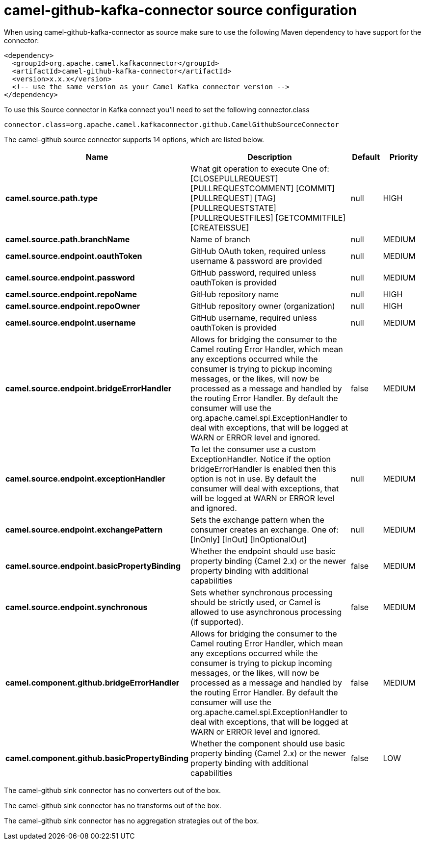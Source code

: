 // kafka-connector options: START
[[camel-github-kafka-connector-source]]
= camel-github-kafka-connector source configuration

When using camel-github-kafka-connector as source make sure to use the following Maven dependency to have support for the connector:

[source,xml]
----
<dependency>
  <groupId>org.apache.camel.kafkaconnector</groupId>
  <artifactId>camel-github-kafka-connector</artifactId>
  <version>x.x.x</version>
  <!-- use the same version as your Camel Kafka connector version -->
</dependency>
----

To use this Source connector in Kafka connect you'll need to set the following connector.class

[source,java]
----
connector.class=org.apache.camel.kafkaconnector.github.CamelGithubSourceConnector
----


The camel-github source connector supports 14 options, which are listed below.



[width="100%",cols="2,5,^1,2",options="header"]
|===
| Name | Description | Default | Priority
| *camel.source.path.type* | What git operation to execute One of: [CLOSEPULLREQUEST] [PULLREQUESTCOMMENT] [COMMIT] [PULLREQUEST] [TAG] [PULLREQUESTSTATE] [PULLREQUESTFILES] [GETCOMMITFILE] [CREATEISSUE] | null | HIGH
| *camel.source.path.branchName* | Name of branch | null | MEDIUM
| *camel.source.endpoint.oauthToken* | GitHub OAuth token, required unless username & password are provided | null | MEDIUM
| *camel.source.endpoint.password* | GitHub password, required unless oauthToken is provided | null | MEDIUM
| *camel.source.endpoint.repoName* | GitHub repository name | null | HIGH
| *camel.source.endpoint.repoOwner* | GitHub repository owner (organization) | null | HIGH
| *camel.source.endpoint.username* | GitHub username, required unless oauthToken is provided | null | MEDIUM
| *camel.source.endpoint.bridgeErrorHandler* | Allows for bridging the consumer to the Camel routing Error Handler, which mean any exceptions occurred while the consumer is trying to pickup incoming messages, or the likes, will now be processed as a message and handled by the routing Error Handler. By default the consumer will use the org.apache.camel.spi.ExceptionHandler to deal with exceptions, that will be logged at WARN or ERROR level and ignored. | false | MEDIUM
| *camel.source.endpoint.exceptionHandler* | To let the consumer use a custom ExceptionHandler. Notice if the option bridgeErrorHandler is enabled then this option is not in use. By default the consumer will deal with exceptions, that will be logged at WARN or ERROR level and ignored. | null | MEDIUM
| *camel.source.endpoint.exchangePattern* | Sets the exchange pattern when the consumer creates an exchange. One of: [InOnly] [InOut] [InOptionalOut] | null | MEDIUM
| *camel.source.endpoint.basicPropertyBinding* | Whether the endpoint should use basic property binding (Camel 2.x) or the newer property binding with additional capabilities | false | MEDIUM
| *camel.source.endpoint.synchronous* | Sets whether synchronous processing should be strictly used, or Camel is allowed to use asynchronous processing (if supported). | false | MEDIUM
| *camel.component.github.bridgeErrorHandler* | Allows for bridging the consumer to the Camel routing Error Handler, which mean any exceptions occurred while the consumer is trying to pickup incoming messages, or the likes, will now be processed as a message and handled by the routing Error Handler. By default the consumer will use the org.apache.camel.spi.ExceptionHandler to deal with exceptions, that will be logged at WARN or ERROR level and ignored. | false | MEDIUM
| *camel.component.github.basicPropertyBinding* | Whether the component should use basic property binding (Camel 2.x) or the newer property binding with additional capabilities | false | LOW
|===



The camel-github sink connector has no converters out of the box.





The camel-github sink connector has no transforms out of the box.





The camel-github sink connector has no aggregation strategies out of the box.
// kafka-connector options: END
